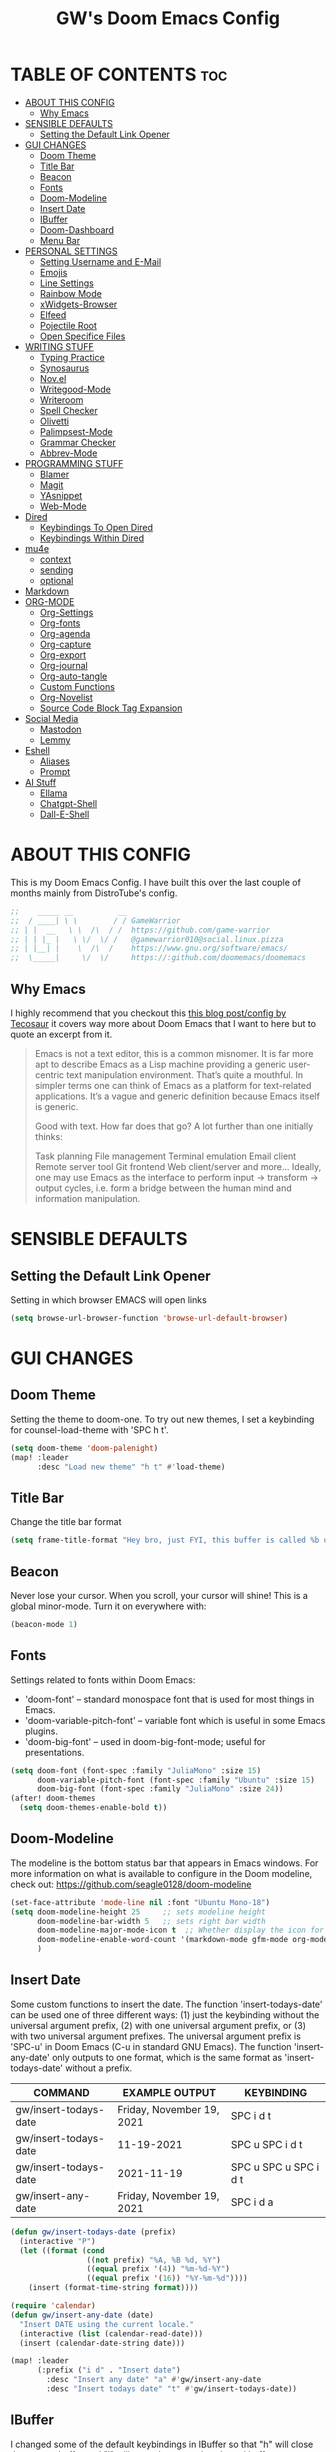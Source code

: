 #+title: GW's Doom Emacs Config
#+description: My personal Doom Emacs Configuration
#+PROPERTY: header-args:emacs-lisp :tangle ./config.el :mkdirp yes
#+startup: showeverything
#+options: num:nil

* TABLE OF CONTENTS :toc:
- [[#about-this-config][ABOUT THIS CONFIG]]
  - [[#why-emacs][Why Emacs]]
- [[#sensible-defaults][SENSIBLE DEFAULTS]]
  - [[#setting-the-default-link-opener][Setting the Default Link Opener]]
- [[#gui-changes][GUI CHANGES]]
  - [[#doom-theme][Doom Theme]]
  - [[#title-bar][Title Bar]]
  - [[#beacon][Beacon]]
  - [[#fonts][Fonts]]
  - [[#doom-modeline][Doom-Modeline]]
  - [[#insert-date][Insert Date]]
  - [[#ibuffer][IBuffer]]
  - [[#doom-dashboard][Doom-Dashboard]]
  - [[#menu-bar][Menu Bar]]
- [[#personal-settings][PERSONAL SETTINGS]]
  - [[#setting-username-and-e-mail][Setting Username and E-Mail]]
  - [[#emojis][Emojis]]
  - [[#line-settings][Line Settings]]
  - [[#rainbow-mode][Rainbow Mode]]
  - [[#xwidgets-browser][xWidgets-Browser]]
  - [[#elfeed][Elfeed]]
  - [[#pojectile-root][Pojectile Root]]
  - [[#open-specifice-files][Open Specifice Files]]
- [[#writing-stuff][WRITING STUFF]]
  - [[#typing-practice][Typing Practice]]
  - [[#synosaurus][Synosaurus]]
  - [[#novel][Nov.el]]
  - [[#writegood-mode][Writegood-Mode]]
  - [[#writeroom][Writeroom]]
  - [[#spell-checker][Spell Checker]]
  - [[#olivetti][Olivetti]]
  - [[#palimpsest-mode][Palimpsest-Mode]]
  - [[#grammar-checker][Grammar Checker]]
  - [[#abbrev-mode][Abbrev-Mode]]
- [[#programming-stuff][PROGRAMMING STUFF]]
  - [[#blamer][Blamer]]
  - [[#magit][Magit]]
  - [[#yasnippet][YAsnippet]]
  - [[#web-mode][Web-Mode]]
- [[#dired][Dired]]
  - [[#keybindings-to-open-dired][Keybindings To Open Dired]]
  - [[#keybindings-within-dired][Keybindings Within Dired]]
- [[#mu4e][mu4e]]
  - [[#context][context]]
  - [[#sending][sending]]
  - [[#optional][optional]]
- [[#markdown][Markdown]]
- [[#org-mode][ORG-MODE]]
  - [[#org-settings][Org-Settings]]
  - [[#org-fonts][Org-fonts]]
  - [[#org-agenda][Org-agenda]]
  - [[#org-capture][Org-capture]]
  - [[#org-export][Org-export]]
  - [[#org-journal][Org-journal]]
  - [[#org-auto-tangle][Org-auto-tangle]]
  - [[#custom-functions][Custom Functions]]
  - [[#org-novelist][Org-Novelist]]
  - [[#source-code-block-tag-expansion][Source Code Block Tag Expansion]]
- [[#social-media][Social Media]]
  - [[#mastodon][Mastodon]]
  - [[#lemmy][Lemmy]]
- [[#eshell][Eshell]]
  - [[#aliases][Aliases]]
  - [[#prompt][Prompt]]
- [[#ai-stuff][AI Stuff]]
  - [[#ellama][Ellama]]
  - [[#chatgpt-shell][Chatgpt-Shell]]
  - [[#dall-e-shell][Dall-E-Shell]]

* ABOUT THIS CONFIG
This is my Doom Emacs Config. I have built this over the last couple of months mainly from DistroTube's config.
#+begin_src emacs-lisp
;;    _____ __          __
;;  / ____| \ \        / / GameWarrior
;; | |  __   \ \  /\  / /  https://github.com/game-warrior
;; | | |_ |   \ \/  \/ /   @gamewarrior010@social.linux.pizza
;; | |__| |    \  /\  /    https://www.gnu.org/software/emacs/
;;  \_____|     \/  \/     https://:github.com/doomemacs/doomemacs
#+end_src

** Why Emacs
I highly recommend that you checkout this [[https://tecosaur.github.io/emacs-config/config.html][this blog post/config by Tecosaur]] it covers way more about Doom Emacs that I want to here but to quote an excerpt from it.
#+begin_quote
Emacs is not a text editor, this is a common misnomer. It is far more apt to describe Emacs as a Lisp machine providing a generic user-centric text manipulation environment. That’s quite a mouthful. In simpler terms one can think of Emacs as a platform for text-related applications. It’s a vague and generic definition because Emacs itself is generic.

Good with text. How far does that go? A lot further than one initially thinks:

Task planning
File management
Terminal emulation
Email client
Remote server tool
Git frontend
Web client/server
and more…
Ideally, one may use Emacs as the interface to perform input → transform → output cycles, i.e. form a bridge between the human mind and information manipulation.
#+end_quote

* SENSIBLE DEFAULTS
** Setting the Default Link Opener
Setting in which browser EMACS will open links
#+begin_src emacs-lisp
(setq browse-url-browser-function 'browse-url-default-browser)
#+end_src

* GUI CHANGES
** Doom Theme
Setting the theme to doom-one.  To try out new themes, I set a keybinding for counsel-load-theme with 'SPC h t'.

#+begin_src emacs-lisp
(setq doom-theme 'doom-palenight)
(map! :leader
      :desc "Load new theme" "h t" #'load-theme)
#+end_src

** Title Bar
Change the title bar format
#+begin_src emacs-lisp
    (setq frame-title-format "Hey bro, just FYI, this buffer is called %b or something like that.")
#+end_src

** Beacon
Never lose your cursor.  When you scroll, your cursor will shine!  This is a global minor-mode. Turn it on everywhere with:

#+begin_src emacs-lisp
(beacon-mode 1)
#+end_src

** Fonts
Settings related to fonts within Doom Emacs:
+ 'doom-font' -- standard monospace font that is used for most things in Emacs.
+ 'doom-variable-pitch-font' -- variable font which is useful in some Emacs plugins.
+ 'doom-big-font' -- used in doom-big-font-mode; useful for presentations.

#+BEGIN_SRC emacs-lisp
(setq doom-font (font-spec :family "JuliaMono" :size 15)
      doom-variable-pitch-font (font-spec :family "Ubuntu" :size 15)
      doom-big-font (font-spec :family "JuliaMono" :size 24))
(after! doom-themes
  (setq doom-themes-enable-bold t))
#+END_SRC

** Doom-Modeline
The modeline is the bottom status bar that appears in Emacs windows.  For more information on what is available to configure in the Doom modeline, check out:
https://github.com/seagle0128/doom-modeline

#+begin_src emacs-lisp
(set-face-attribute 'mode-line nil :font "Ubuntu Mono-18")
(setq doom-modeline-height 25     ;; sets modeline height
      doom-modeline-bar-width 5   ;; sets right bar width
      doom-modeline-major-mode-icon t  ;; Whether display the icon for `major-mode'. It respects `doom-modeline-icon'.      doom-modeline-persp-name t  ;; adds perspective name to modeline
      doom-modeline-enable-word-count '(markdown-mode gfm-mode org-mode fountain-mode) ;; Show word count
      )
#+end_src
** Insert Date
Some custom functions to insert the date.  The function 'insert-todays-date' can be used one of three different ways: (1) just the keybinding without the universal argument prefix, (2) with one universal argument prefix, or (3) with two universal argument prefixes.  The universal argument prefix is 'SPC-u' in Doom Emacs (C-u in standard GNU Emacs).  The function 'insert-any-date' only outputs to one format, which is the same format as 'insert-todays-date' without a prefix.

| COMMAND               | EXAMPLE OUTPUT            | KEYBINDING            |
|-----------------------+---------------------------+-----------------------|
| gw/insert-todays-date | Friday, November 19, 2021 | SPC i d t             |
| gw/insert-todays-date | 11-19-2021                | SPC u SPC i d t       |
| gw/insert-todays-date | 2021-11-19                | SPC u SPC u SPC i d t |
| gw/insert-any-date    | Friday, November 19, 2021 | SPC i d a             |

#+begin_src emacs-lisp
(defun gw/insert-todays-date (prefix)
  (interactive "P")
  (let ((format (cond
                 ((not prefix) "%A, %B %d, %Y")
                 ((equal prefix '(4)) "%m-%d-%Y")
                 ((equal prefix '(16)) "%Y-%m-%d"))))
    (insert (format-time-string format))))

(require 'calendar)
(defun gw/insert-any-date (date)
  "Insert DATE using the current locale."
  (interactive (list (calendar-read-date)))
  (insert (calendar-date-string date)))

(map! :leader
      (:prefix ("i d" . "Insert date")
        :desc "Insert any date" "a" #'gw/insert-any-date
        :desc "Insert todays date" "t" #'gw/insert-todays-date))
#+end_src

** IBuffer
I changed some of the default keybindings in IBuffer so that "h" will close the current buffer and "l" will open the currently selected buffer.
#+begin_src emacs-lisp
(map! :after ibuffer
      :map ibuffer-mode-map
      :n "l" #'ibuffer-visit-buffer
      :n "h" #'kill-current-buffer)
#+end_src

** Doom-Dashboard
This is where I customize the DOOM emacs Dashboard. I have a custom banner set. I have also disabled some of the short cuts on the default start page. It will alsow show you a different message based on what OS you are running.
#+begin_src emacs-lisp
(assoc-delete-all "Open project" +doom-dashboard-menu-sections)
(assoc-delete-all "Recently opened files" +doom-dashboard-menu-sections)
;; (remove-hook '+doom-dashboard-functions #'doom-dashboard-widget-shortmenu)

(cond ((eq system-type 'darwin)
       (add-hook! '+doom-dashboard-functions :append
         (insert "\n" (+doom-dashboard--center +doom-dashboard--width "Powered by the  walled garden!"))))
      ((eq system-type 'gnu/linux)
        (add-hook! '+doom-dashboard-functions :append
         (insert "\n" (+doom-dashboard--center +doom-dashboard--width "Powered bye 󰆚 Oxen and 󰻀 Penguins!"))))
      ((eq system-type 'windows-nt)
       (add-hook! '+doom-dashboard-functions :append
         (insert "\n" (+doom-dashboard--center +doom-dashboard--width "Powered by Proprietary Garbage!")))))

;; (defun gw/doom-art1 ()
  ;; (let* ((banner'("______ _____ ____ ___ ___"
                  ;; "`  _  V  _  V  _ \\|  V  ´"
                  ;; "| | | | | | | | | |     |"
                  ;; "| | | | | | | | | | . . |"
                  ;; "| |/ / \\ \\| | |/ /\\ |V| |"
                  ;; "|   /   \\__/ \\__/  \\| | |"
                  ;; "|  /                ' | |"
                  ;; "| /     E M A C S     \\ |"
                  ;; "´´                     ``"))
         ;; (longest-line (apply #'max (mapcar #'length banner))))
    ;; (put-text-property
     ;; (point)
     ;; (dolist (line banner (point))
       ;; (insert (+doom-dashboard--center
                ;; +doom-dashboard--width
                ;; (concat line (make-string (max 0 (- longest-line (length line))) 32)))
               ;; "\n"))
     ;; 'face 'doom-dashboard-banner)))

;; (setq +doom-dashboard-ascii-banner-fn #'gw/doom-art1)
(setq fancy-splash-image (concat doom-private-dir "images/doom-emacs-dash.png"))
#+end_src

** Menu Bar
Setting menu-bar-mode to be disabled because I think it takes up to much screen real estate in the top bar.
#+begin_src emacs-lisp
(add-hook 'doom-after-init-hook (lambda ()
                                  (tool-bar-mode 1)
                                  (tool-bar-mode 0)))
;; (add-hook 'doom-after-init-hook (lambda ()
                                  ;; (menu-bar-mode 1)
                                  ;; (menu-bar-mode 0)))
;; (setq menu-bar-mode -1)
;; (define-key global-map [menu-bar options] nil)
;; (define-key global-map [menu-bar file] nil)
;; (define-key global-map [menu-bar File] nil)
;; (define-key global-map [menu-bar edit] nil)
;; (define-key global-map [menu-bar tools] nil)
;; (define-key global-map [menu-bar buffer] nil)
;; (define-key global-map [menu-bar help-menu] nil)
;; (define-key global-map [menu-bar Table] nil)
;; (define-key global-map [menu-bar Org] nil)
;; (define-key global-map [menu-bar Text] nil)
;; (define-key global-map [menu-bar Jinx] nil)
#+end_src

* PERSONAL SETTINGS

** Setting Username and E-Mail
#+begin_src emacs-lisp
(setq user-full-name "Gardner Berry"
    user-mail-address "gardner@gardnerberry.com")
#+end_src

** Emojis
Emojify is an Emacs extension to display emojis. It can display github style emojis like :smile: or plain ascii ones like :).

#+begin_src emacs-lisp
;; (use-package emojify
  ;; :hook (after-init . global-emojify-mode))

#+end_src

** Line Settings
I set comment-line to 'SPC TAB TAB' which is a rather comfortable keybinding for me. The standard Emacs keybinding for comment-line is 'C-x C-;'.  The other keybindings are for commands that toggle on/off various line-related settings.  Doom Emacs uses 'SPC t' for "toggle" commands, so I choose 'SPC t' plus 'key' for those bindings.

| COMMAND                  | DESCRIPTION                               | KEYBINDING  |
|--------------------------+-------------------------------------------+-------------|
| comment-line             | /Comment or uncomment lines/                | SPC TAB TAB |
| hl-line-mode             | /Toggle line highlighting in current frame/ | SPC t h     |
| global-hl-line-mode      | /Toggle line highlighting globally/         | SPC t H     |
| doom/toggle-line-numbers | /Toggle line numbers/                       | SPC t l     |
| toggle-truncate-lines    | /Toggle truncate lines/                     | SPC t t     |

#+BEGIN_SRC emacs-lisp
;;(add-hook org-mode
;;(setq display-line-numbers-type nil)
;;)
(setq display-line-numbers-type 1)
(map! :leader
      :desc "Comment or uncomment lines" "TAB TAB" #'comment-line
      (:prefix ("t" . "toggle")
       :desc "Toggle line numbers" "l" #'doom/toggle-line-numbers
       :desc "Toggle line highlight in frame" "h" #'hl-line-mode
       :desc "Toggle line highlight globally" "H" #'global-hl-line-mode
       :desc "Toggle truncate lines" "t" #'toggle-truncate-lines))
#+END_SRC

** Rainbow Mode
Rainbow mode displays the actual color for any hex value color.  It's such a nice feature that I wanted it turned on all the time, regardless of what mode I am in.  The following creates a global minor mode for rainbow-mode and enables it (exception: org-agenda-mode since rainbow-mode destroys all highlighting in org-agenda).

#+begin_src emacs-lisp
(define-globalized-minor-mode global-rainbow-mode rainbow-mode
  (lambda ()
    (when (not (memq major-mode
                (list 'org-agenda-mode)))
     (rainbow-mode 1))))
(global-rainbow-mode 1 )
#+end_src

** xWidgets-Browser
#+begin_src emacs-lisp
(map!
 :leader
 (:desc "Open Xwidgets URL" "y" #'xwidget-webkit-browse-url))
#+end_src

** Elfeed
An RSS newsfeed reader for Emacs.
#+BEGIN_SRC emacs-lisp
(use-package elfeed-goodies
  :init
  (elfeed-goodies/setup)
  :config
  (setq elfeed-goodies/entry-pane-size 0.5))

(add-hook 'elfeed-show-mode-hook 'visual-line-mode)
(evil-define-key 'normal elfeed-show-mode-map
  (kbd "J") 'elfeed-goodies/split-show-next
  (kbd "K") 'elfeed-goodies/split-show-prev)
(evil-define-key 'normal elfeed-search-mode-map
  (kbd "J") 'elfeed-goodies/split-show-next
  (kbd "K") 'elfeed-goodies/split-show-prev)

(setq elfeed-feeds (quote
                     (
                     ;; General
                     ("https://frame.work/blog.rss" Framework)
                     ;; Linux
                     ("https://blog.linuxmint.com/?feed=rss2" linux LinuxMint)
                     ("https://archlinux.org/news/" linux Arch)
                     ("https://fedoramagazine.org/feed/" linux Fedora)
                     ("https://endeavouros.com/news/" linux EndeavourOS)
                     ;; Boat Stuff
                     ("https://buffalonickelblog.com/feed/" Buffalo-Nickle boat)
                     ("https://mobius.world/feed/" Mobius boat)
                     ;; Emacs
                     ("http://xenodium.com/rss.xml" emacs Xenodium)
                     ("https://cmdln.org/post/" emacs Commandline)
                     ("https://karl-voit.at/feeds/lazyblorg-all.atom_1.0.links-and-content.xml" Karal-Voit emacs)
                     ("https://systemcrafters.net/rss/news.xml" emacs SystemCrafter)
                     ("https://sachachua.com/blog/feed/" emacs SachaChua)
                     )))
#+END_SRC

** Pojectile Root
#+begin_src emacs-lisp
(after! projectile (setq projectile-project-root-files-bottom-up (remove ".git"
projectile-project-root-files-bottom-up))
  (lambda ()
    (projectile-add-known-project "~/Documents")
    (projectile-add-known-project "~/Developer/Projects/blog")
    ;; (projectile-add-known-project "~/Developer/Projects/")
  ))
#+end_src

** Open Specifice Files
Keybindings to open files that I work with all the time using the find-file command, which is the interactive file search that opens with 'C-x C-f' in GNU Emacs or 'SPC f f' in Doom Emacs.  These keybindings use find-file non-interactively since we specify exactly what file to open.  The format I use for these bindings is 'SPC =' plus 'key' since Doom Emacs does not use 'SPC ='.

| PATH TO FILE                   | DESCRIPTION           | KEYBINDING |
|--------------------------------+-----------------------+------------|
| ~/Org/agenda.org               | /Edit agenda file/      | SPC = a    |
| ~/.config/doom/config.org      | /Edit doom config.org/  | SPC = c    |
| ~/.config/doom/init.el         | /Edit doom init.el/     | SPC = i    |
| ~/.config/doom/packages.el     | /Edit doom packages.el/ | SPC = p    |
| ~/.config/doom/eshell/aliases  | /Edit eshell aliases/   | SPC = e a  |
| ~/.config/doom/eshell/profile  | /Edit eshell profile/   | SPC = e p  |

#+BEGIN_SRC emacs-lisp
(map! :leader
      (:prefix ("=" . "open file")
       :desc "Edit agenda file" "a" #'(lambda () (interactive) (find-file "~/Documents/agenda.org"))
       :desc "Edit doom config.org" "c" #'(lambda () (interactive) (find-file "~/.config/doom/config.org"))
       :desc "Edit doom init.el" "i" #'(lambda () (interactive) (find-file "~/.config/doom/init.el"))
       :desc "Edit doom packages.el" "p" #'(lambda () (interactive) (find-file "~/.config/doom/packages.el"))))
(map! :leader
      (:prefix ("= e" . "open eshell files")
       :desc "Edit eshell aliases" "a" #'(lambda () (interactive) (find-file "~/.config/doom/eshell/aliases"))
       :desc "Edit eshell profile" "p" #'(lambda () (interactive) (find-file "~/.config/doom/eshell/profile"))))
#+END_SRC


* WRITING STUFF
** Typing Practice
The typing-practice package runs solely in the minibuffer, so your boss thinks you are working 😊. It utilizes a database of the 1000 most commonly used English words, and let’s you customize how easy or difficult a session will be through a couple of variables. Before long, your hand should have a good feel for all of the most common English morphemes, giving you the foundation to quickly build other words with morphemes you’ve already learned. For example, after you have learned to type the word “the” (the most common English word) you will have a building block for quickly typing “there”, “these”, “their”, “father”, “they”, “other”, “together”, etc.
#+begin_src emacs-lisp
(load "~/.config/doom/typing-practice.el")

(defadvice practice-typing (around no-cursor activate)
  "Do not show cursor at minibuffer during typing practice."
  (let ((minibuffer-setup-hook
         (cons (lambda () (setq cursor-type nil))
               minibuffer-setup-hook)))
    ad-do-it))
#+end_src


** Synosaurus
Synosaurus is a thesaurus fontend for Emacs with pluggable backends.
#+begin_src emacs-lisp
(map!
 :leader
 (:desc "List Synonyms for word at point" "t n" #'synosaurus-choose-and-insert))
#+end_src
** Nov.el
nov.el provides a major mode for reading EPUB documents
#+begin_src emacs-lisp
(setq nov-unzip-program (executable-find "bsdtar")
      nov-unzip-args '("-xC" directory "-f" filename))
(add-to-list 'auto-mode-alist '("\\.epub\\'" . nov-mode))
#+end_src

** Writegood-Mode
#+begin_src emacs-lisp
(add-hook 'text-mode-hook 'writegood-mode)

(setq gw/weasel-words
      '("actually"
        "basically"
        "easily"
        "easy"
        "simple"
        "simply"))
;; (setq writegood-weasel-words
      ;; (-concat writegood-weasel-words gw/weasel-words))
;; (map!
        ;; :leader
        ;; (:desc ""))
#+end_src

** Writeroom
I think Doom is a bit over-zealous when zooming in.
#+begin_src emacs-lisp
(setq +zen-text-scale 0.8)
#+end_src

** Spell Checker
This is where I set GNU Aspell as my default spell checker.
#+begin_src emacs-lisp
(use-package jinx
  :hook (emacs-startup . global-jinx-mode))

(map! :leader
      (:desc "Check Word" "s w" #'jinx-correct))
#+end_src

** Olivetti
#+begin_src emacs-lisp
(setq olivetti-style 'fringes-and-margins)
#+end_src
** Palimpsest-Mode
This minor mode for Emacs provides several strategies to remove text without permanently deleting it. Namely, it provides the following capabilities:
| Keybindings | Action                                         |
|-------------+------------------------------------------------|
| C-c C-r     | Send selected text to the bottom of the buffer |
| C-c C-s     | Send selected text to the top of the buffer    |
| C-c C-q     | Send selected text to a trash file             |

Much like code, the process of writing text is a progression of revisions where content gets transformed and refined. During these iterations, it is often desirable to move text instead of deleting it: you may have written a sentence that doesn't belong in the paragraph you're editing right now, but it might fit somewhere else. Since you don't know where exactly, you'd like to put it out of the way, not discard it entirely. Palimpsest saves you from the traveling back and forth between your current position and the bottom of your document (or another draft or trash document).

Next time you're writing fiction, non-fiction, a journalistic piece or a blog post using Emacs, give palimpsest-mode a try. You might even try it while coding in a functional language, moving stuff around sprightly, aided by an abstraction reminiscent of the Read-Eval-Print loop, yet completely orthogonal.
#+begin_src emacs-lisp
(add-hook 'text-mode-hook 'palimpsest-mode)

;; (map!
       ;; :leader
      ;; (:desc "Palimpsest-Send-Bottom" "n g" palimpsest-send-bottom))
#+end_src

** Grammar Checker
#+begin_src emacs-lisp
;; (require 'flycheck-vale)
;; (flycheck-vale-setup)
(flycheck-mode -1)
#+end_src
** Abbrev-Mode
Auto expansion for Abbrev-mode.
#+begin_src emacs-lisp
;; Enable abbreviation mode
  (dolist (hook '(org-mode-hook
                    text-mode-hook))
      (add-hook hook #'abbrev-mode))
#+end_src
* PROGRAMMING STUFF
** Blamer
A git blame plugin for emacs inspired by [[https://marketplace.visualstudio.com/items?itemName=eamodio.gitlens][VS Code’s GitLens plugin]] and [[https://github.com/APZelos/blamer.nvim][Vim plugin.]]
#+begin_src emacs-lisp
(use-package blamer
  :bind (("s-i" . blamer-show-commit-info))
  :defer 20
  :custom
  (blamer-idle-time 0.3)
  (blamer-min-offset 70)
  :custom-face
  (blamer-face ((t :foreground "#7a88cf"
                    :background nil
                    :height 140
                    :italic t))))
  ;; :config
  ;; (global-blamer-mode 1))
#+end_src

** Magit
Magit is a complete text-based user interface to Git. It fills the glaring gap between the Git command-line interface and various GUIs, letting you perform trivial as well as elaborate version control tasks with just a couple of mnemonic key presses. Magit looks like a prettified version of what you get after running a few Git commands but in Magit every bit of visible information is also actionable to an extent that goes far beyond what any Git GUI provides and it takes care of automatically refreshing this output when it becomes outdated. In the background Magit just runs Git commands and if you wish you can see what exactly is being run, making it possible for you to learn the git command-line by using Magit. So I added a keybinding to open Magit instead of having to use <M-x> every time.
#+begin_src emacs-lisp
(map! :leader
      (:desc "Open Magit" "g m" #'magit))
#+end_src

** YAsnippet
YASnippet is a tool that allows you to create templates do allow you to write less boilerplate when starting documents.
#+begin_src emacs-lisp
(setq yas-snippet-dirs '("~/Documents/emacs-stuff/snippets"))
(yas-global-mode 1)
#+end_src

** Web-Mode
These are my hooks for web-mode.
#+begin_src emacs-lisp
(require 'web-mode)
(add-to-list 'auto-mode-alist '("\\.phtml\\'" . web-mode))
(add-to-list 'auto-mode-alist '("\\.html\\'" . web-mode))
(add-to-list 'auto-mode-alist '("\\.tpl\\'" . web-mode))
(add-to-list 'auto-mode-alist '("\\.php\\'" . web-mode))
(add-to-list 'auto-mode-alist '("\\.[agj]sp\\'" . web-mode))
(add-to-list 'auto-mode-alist '("\\.as[cp]x\\'" . web-mode))
(add-to-list 'auto-mode-alist '("\\.erb\\'" . web-mode))
(add-to-list 'auto-mode-alist '("\\.mustache\\'" . web-mode))
(add-to-list 'auto-mode-alist '("\\.djhtml\\'" . web-mode))
#+end_src

* Dired
Dired is the file manager within Emacs.  Below, I setup keybindings for image previews (peep-dired).  Doom Emacs does not use 'SPC d' for any of its keybindings, so I've chosen the format of 'SPC d' plus 'key'.

** Keybindings To Open Dired

| COMMAND    | DESCRIPTION                        | KEYBINDING |
|------------+------------------------------------+------------|
| dired      | /Open dired file manager/            | SPC d d    |
| dired-jump | /Jump to current directory in dired/ | SPC d j    |

** Keybindings Within Dired
*** Basic dired commands

| COMMAND                 | DESCRIPTION                                 | KEYBINDING |
|-------------------------+---------------------------------------------+------------|
| dired-view-file         | /View file in dired/                          | SPC d v    |
| dired-up-directory      | /Go up in directory tree/                     | h          |
| dired-find-file         | /Go down in directory tree (or open if file)/ | l          |
| dired-next-line         | Move down to next line                      | j          |
| dired-previous-line     | Move up to previous line                    | k          |
| dired-mark              | Mark file at point                          | m          |
| dired-unmark            | Unmark file at point                        | u          |
| dired-do-copy           | Copy current file or marked files           | C          |
| dired-do-rename         | Rename current file or marked files         | R          |
| dired-hide-details      | Toggle detailed listings on/off             | (          |
| dired-git-info-mode     | Toggle git information on/off               | )          |
| dired-create-directory  | Create new empty directory                  | +          |
| dired-diff              | Compare file at point with another          | =          |
| dired-subtree-toggle    | Toggle viewing subtree at point             | TAB        |

*** Dired commands using regex

| COMMAND                 | DESCRIPTION                | KEYBINDING |
|-------------------------+----------------------------+------------|
| dired-mark-files-regexp | Mark files using regex     | % m        |
| dired-do-copy-regexp    | Copy files using regex     | % C        |
| dired-do-rename-regexp  | Rename files using regex   | % R        |
| dired-mark-files-regexp | Mark all files using regex | * %        |

*** File permissions and ownership

| COMMAND         | DESCRIPTION                      | KEYBINDING |
|-----------------+----------------------------------+------------|
| dired-do-chgrp  | Change the group of marked files | g G        |
| dired-do-chmod  | Change the mode of marked files  | M          |
| dired-do-chown  | Change the owner of marked files | O          |
| dired-do-rename | Rename file or all marked files  | R          |

#+begin_src emacs-lisp
(map! :leader
      (:prefix ("d" . "dired")
       :desc "Open dired" "d" #'dired
       :desc "Dired jump to current" "j" #'dired-jump)
      (:after dired
       (:map dired-mode-map
        :desc "Peep-dired image previews" "d p" #'peep-dired
        :desc "Dired view file" "d v" #'dired-view-file)))

(evil-define-key 'normal dired-mode-map
  (kbd "M-RET") 'dired-display-file
  (kbd "h") 'dired-up-directory
  (kbd "l") 'dired-open-file ; use dired-find-file instead of dired-open.
  (kbd "m") 'dired-mark
  (kbd "t") 'dired-toggle-marks
  (kbd "u") 'dired-unmark
  (kbd "C") 'dired-do-copy
  (kbd "D") 'dired-do-delete
  (kbd "J") 'dired-goto-file
  (kbd "M") 'dired-do-chmod
  (kbd "O") 'dired-do-chown
  (kbd "P") 'dired-do-print
  (kbd "R") 'dired-do-rename
  (kbd "T") 'dired-create-empty-file
  (kbd "Y") 'dired-copy-filenamecopy-filename-as-kill ; copies filename to kill ring.
  (kbd "Z") 'dired-do-compress
  (kbd "+") 'dired-create-directory
  (kbd "-") 'dired-do-kill-lines
  (kbd "% l") 'dired-downcase
  (kbd "% m") 'dired-mark-files-regexp
  (kbd "% u") 'dired-upcase
  (kbd "* %") 'dired-mark-files-regexp
  (kbd "* .") 'dired-mark-extension
  (kbd "* /") 'dired-mark-directories
  (kbd "; d") 'epa-dired-do-decrypt
  (kbd "; e") 'epa-dired-do-encrypt)
;; File Icons in Dired
(use-package nerd-icons-dired
  :hook
  (dired-mode . nerd-icons-dired-mode))

;; With dired-open plugin, you can launch external programs for certain extensions
;; For example, I set all .png files to open in 'sxiv' and all .mp4 files to open in 'mpv'
(setq dired-open-extensions '(("gif" . "Preview")
                              ("jpg" . "Preview")
                              ("png" . "Preview")
                              ("mkv" . "IINA")
                              ("mp4" . "IINA")))
#+end_src

* mu4e
[[https://macowners.club/posts/email-emacs-mu4e-macos/][Email setup in Emacs with Mu4e on macOS | macOS & (open-source) Software]]
#+begin_src emacs-lisp
;; for sending mails
(require 'smtpmail)

;; we installed this with homebrew
(setq mu4e-mu-binary (executable-find "mu"))

;; this is the directory we created before:
(setq mu4e-maildir "~/.maildir")

;; this command is called to sync imap servers:
(setq mu4e-get-mail-command (concat (executable-find "mbsync") " -a"))

;; how often to call it in seconds:
(setq mu4e-update-interval 300)

;; save attachment to desktop by default
;; or another choice of yours:
(setq mu4e-attachment-dir "~/Desktop")

;; rename files when moving - needed for mbsync:
(setq mu4e-change-filenames-when-moving t)

;; list of your email adresses:
(setq mu4e-user-mail-address-list '("berrygw06@gmail.com"))
#+end_src
** context
This controls the account context one is in. Helpful for instance, when composing an email. You can then select the context, which sets at the same time the sender.
+begin_src emacs-lisp
(setq mu4e-contexts
      `(,(make-mu4e-context
          :name "gmail"
          :enter-func
          (lambda () (mu4e-message "Enter berrygw@gmail.com context"))
          :leave-func
          (lambda () (mu4e-message "Leave berrygw06@gmail.com context"))
          :match-func
          (lambda (msg)
            (when msg
              (mu4e-message-contact-field-matches msg
                                                  :to "berrygw06@gmail.com")))
          :vars '((user-mail-address . "berrygw06@gmail.com")
                  (user-full-name . "Gardner Berry")
                  (mu4e-drafts-folder . "/gmail/Drafts")
                  (mu4e-refile-folder . "/gmail/Archive")
                  (mu4e-sent-folder . "/gmail/Sent")
                  (mu4e-trash-folder . "/gmail/Trash")))))

(setq mu4e-context-policy 'pick-first) ;; start with the first (default) context;
(setq mu4e-compose-context-policy 'ask) ;; ask for context if no context matches;
+end_src
** sending
#+begin_src emacs-lisp
;; gpg encryptiom & decryption:

;; this can be left alone

(require 'epa-file)

(epa-file-enable)

(setq epa-pinentry-mode 'loopback)

(auth-source-forget-all-cached)

;; don't keep message compose buffers around after sending:
(setq message-kill-buffer-on-exit t)

;; send function:
(setq send-mail-function 'sendmail-send-it
      message-send-mail-function 'sendmail-send-it)

;; send program:
;; this is exeranal. remember we installed it before.
(setq sendmail-program (executable-find "msmtp"))

;; select the right sender email from the context.
(setq message-sendmail-envelope-from 'header)

;; chose from account before sending
;; this is a custom function that works for me.
;; well I stole it somewhere long ago.
;; I suggest using it to make matters easy
;; of course adjust the email adresses and account descriptions
(defun timu/set-msmtp-account ()
  (if (message-mail-p)
      (save-excursion
        (let*
            ((from (save-restriction
                     (message-narrow-to-headers)
                     (message-fetch-field "from")))
             (account
              (cond
               ((string-match "berrygw06@gmail.com" from) "personal"))))
          (setq message-sendmail-extra-arguments (list '"-a" account))))))

(add-hook 'message-send-mail-hook 'timu/set-msmtp-account)

;; mu4e cc & bcc
;; this is custom as well
(add-hook 'mu4e-compose-mode-hook
          (defun timu/add-cc-and-bcc ()
            "My Function to automatically add Cc & Bcc: headers.
    This is in the mu4e compose mode."
            (save-excursion (message-add-header "Cc:\n"))
            (save-excursion (message-add-header "Bcc:\n"))))

;; mu4e address completion
(add-hook 'mu4e-compose-mode-hook 'company-mode)
#+end_src
** optional
Here are some sane defaults for mu4e.
#+begin_src emacs-lisp
;; store link to message if in header view, not to header query:
(setq org-mu4e-link-query-in-headers-mode nil)

;; don't have to confirm when quitting:
(setq mu4e-confirm-quit nil)

;; number of visible headers in horizontal split view:
(setq mu4e-headers-visible-lines 20)

;; don't show threading by default:
(setq mu4e-headers-show-threads nil)

;; hide annoying "mu4e Retrieving mail..." msg in mini buffer:
(setq mu4e-hide-index-messages t)

;; customize the reply-quote-string:
(setq message-citation-line-format "%N @ %Y-%m-%d %H:%M :\n")

;; M-x find-function RET message-citation-line-format for docs:
(setq message-citation-line-function 'message-insert-formatted-citation-line)

;; by default do not show related emails:
(setq mu4e-headers-include-related nil)

;; by default do not show threads:
(setq mu4e-headers-show-threads nil)
#+end_src

* Markdown

#+begin_src emacs-lisp
(custom-set-faces
 '(markdown-header-face ((t (:inherit font-lock-function-name-face :weight bold :family "variable-pitch"))))
 '(markdown-header-face-1 ((t (:inherit markdown-header-face :height 1.7))))
 '(markdown-header-face-2 ((t (:inherit markdown-header-face :height 1.6))))
 '(markdown-header-face-3 ((t (:inherit markdown-header-face :height 1.5))))
 '(markdown-header-face-4 ((t (:inherit markdown-header-face :height 1.4))))
 '(markdown-header-face-5 ((t (:inherit markdown-header-face :height 1.3))))
 '(markdown-header-face-6 ((t (:inherit markdown-header-face :height 1.2)))))

#+end_src

* ORG-MODE
I wrapped most of this block in (after! org). Without this, my settings might be evaluated too early, which will result in my settings being overwritten by Doom's defaults. I have also enabled org-journal by adding (+journal) to the org section of my Doom Emacs init.el.

** Org-Settings
#+BEGIN_SRC emacs-lisp
(map! :leader
      :desc "Org babel tangle" "m B" #'org-babel-tangle)
(after! org
  (setq org-directory "~/Documents/"
        org-agenda-files '("~/Documents/agenda.org" "~/Documents/To-Research.org" "~/Documents/inbox.org" "~/Documents/notes.org" "~/Documents/books.org")
        org-default-notes-file (expand-file-name "notes.org" org-directory)
        org-archive-location "~/Documents/archive.org::"
        org-ellipsis " ↴ "
        ;; org-ellipsis" ⤷ "
        org-superstar-headline-bullets-list '("◉" "●" "○" "◆" "●" "○" "◆")
        org-superstar-item-bullet-alist '((?- . ?➤) (?+ . ?✦)) ; changes +/- symbols in item lists
        org-log-done 'time
        org-hide-emphasis-markers t
        ;; ex. of org-link-abbrev-alist in action
        ;; [[arch-wiki:Name_of_Page][Description]]
        org-link-abbrev-alist    ; This overwrites the default Doom org-link-abbrev-list
          '(("google" . "http://www.google.com/search?q=")
            ("arch-wiki" . "https://wiki.archlinux.org/index.php/")
            ("ddg" . "https://duckduckgo.com/?q=")
            ("wiki" . "https://en.wikipedia.org/wiki/"))
        org-table-convert-region-max-lines 20000
        org-todo-keywords        ; This overwrites the default Doom org-todo-keywords
          '((sequence
             "TODO(t)"           ; A task that is ready to be tackled
             "NEXT(n)"           ; This is for something that I am in the process of doing (for example reading a book)
             "WAIT(w)"           ; Something is holding up this task
             "|"                 ; The pipe necessary to separate "active" states and "inactive" states
             "DONE(d)"           ; Task has been completed
             "CANCELLED(c)" ))) ; Task has been cancelled
  )
#+END_SRC

** Org-fonts
#+begin_src emacs-lisp
  (custom-set-faces
   '(org-level-1 ((t (:inherit outline-1 :height 1.7))))
   '(org-level-2 ((t (:inherit outline-2 :height 1.6))))
   '(org-level-3 ((t (:inherit outline-3 :height 1.5))))
   '(org-level-4 ((t (:inherit outline-4 :height 1.4))))
   '(org-level-5 ((t (:inherit outline-5 :height 1.3))))
   '(org-level-6 ((t (:inherit outline-5 :height 1.2))))
   '(org-level-7 ((t (:inherit outline-5 :height 1.1)))))
#+end_src


** Org-agenda
This is a way for me to archive my TODOs from my Schedule.org. As well as put TODO's into file for mildly interesting things that I want to look at someday.
#+begin_src emacs-lisp
(setq org-archive-default-command 'org-archive-subtree)

(map! :leader
      (:desc "Archive Org-Todos" "v" org-archive-default-command))

(after! org
  (setq org-agenda-deadline-leaders '("" "" "%2d d. ago: ")
      org-deadline-warning-days 0
      org-agenda-span 7
      org-agenda-start-day "-0d"
      org-agenda-skip-function-global '(org-agenda-skip-entry-if 'todo 'done)
      org-log-done 'time
      )
)
#+end_src

** Org-capture
I copy and pasted most of this from a very interesting blog post by [[https://karelvo.com/orgmode/][KarelVO]] on how they manage their TODO's. The Org-agenda simplification above is also taken from there.
#+begin_src emacs-lisp
(after! org-capture
  (setq org-capture-templates
        '(("t" "todo" entry (file+headline "~/Documents/agenda.org")
           "* TODO %?\n  %i\n  %a")
          ("T" "todo today" entry (file+headline "~/Documents/agenda.org")
           "* TODO %?\n  %i\nDEADLINE: %t\n  %a")
          ("i" "inbox" entry (file "~/Documents/inbox.org")
           "* %?")
          ("v" "clip to inbox" entry (file "~/Documents/inbox.org")
           "* %x%?")
          ("c" "call someone" entry (file "~/Documents/inbox.org")
           "* TODO Call %?\n %U")
          ("p" "phone call" entry (file "~/Documents/inbox.org")
           "* Call from %^{Caller name}\n %U\n %i\n")
          )))
#+end_src

** Org-export
I have setup org-export to include Twitter Bootstrap to make pretty HTML pages, Reveal.js allows to export org to a HTML presentation, Github Flavored Markdown to export to Joplin, and finaly Pandoc for exporting to other formats like .docx and .pptx and manny manny others.
=NOTE=: I also enable ox-publish for converting an Org site into an HTML site, but that is done in init.el (org +publish).

#+BEGIN_SRC emacs-lisp
(use-package! ox-twbs)
(use-package! ox-pandoc)
(use-package! ox-gfm)
(use-package! ox-re-reveal)
(use-package! ox-epub)
;; Make it so that org-export wont use numbered headings
(setq org-export-with-section-numbers nil)
#+END_SRC

*** OX-Reveal
Org-Reveal is a package that allows you to export your org documents to Reveal.js to make pretty presentations. I also have a macro to allow me no hide content from said presentations.
#+begin_src emacs-lisp
;; Reveal.js + Org mode
(setq org-reveal-root "https://cdn.jsdelivr.net/npm/reveal.js"
      ;; org-reveal-title-slide "<h1>%t</h1><h2>%a</h2><h3>emailme@gardnerberry.com</h3><h5>@Gamewarrior010@social.linux.pizza</h5>"
      org-re-reveal-title-slide "<h1>%t</h1><h2>%a</h2><h3>gardner.berry@crms.org</h3><h5>@Gamewarrior010@social.linux.pizza</h5>"
      ;; org-re-reveal-title-slide "<h1>%t</h1><h2>%a</h2><h3>gardner.berry@crms.org</h3>"
      org-reveal-theme "moon"
      org-re-reveal-theme "moon"
      ;; org-re-reveal-theme "blood"
      org-re-reveal-transition "slide"
      org-reveal-plugins '(markdown notes math search zoom))

(defun set-ignored-headlines-tags (backend)
     "Remove all headlines with tag ignore_heading in the current buffer.
        BACKEND is the export back-end being used, as a symbol."
     (cond ((org-export-derived-backend-p backend 'md) (setq  org-export-exclude-tags '("noexport" "mdignore")))
           ((org-export-derived-backend-p backend 'reveal) (setq  org-export-exclude-tags '("noexport" "revealignore")))
           (t (setq  org-export-exclude-tags '("noexport")))
       ))
#+end_src

** Org-journal
#+begin_src emacs-lisp
(setq org-journal-dir "~/Documents/Personal/Journal/"
      org-journal-date-prefix "* "
      org-journal-time-prefix "** "
      org-journal-date-format "%B %d, %Y (%A) "
      org-journal-file-format "%Y-%m-%d.org")
#+end_src


** Org-auto-tangle
=org-auto-tangle= allows you to add the option =#+auto_tangle: t= in your Org file so that it automatically tangles when you save the document.

#+begin_src emacs-lisp
(use-package! org-auto-tangle
  :defer t
  :hook (org-mode . org-auto-tangle-mode)
  :config
  (setq org-auto-tangle-default t))
#+end_src

** Custom Functions
#+begin_src emacs-lisp
(defun gw/writing ()
  "Toggle between writing environment modes."
  (interactive)
  (if olivetti-mode
      (progn
        (olivetti-mode -1)
        (doom-big-font-mode -1))
    (progn
      (olivetti-mode)
      (doom-big-font-mode))))
#+end_src

** Org-Novelist
#+begin_src emacs-lisp
(load "~/.config/doom/org-novelist.el")
    (setq org-novelist-language-tag "en-US"  ; The interface language for Org Novelist to use. It defaults to 'en-GB' when not set
          org-novelist-author "Gardner Berry")  ; The default author name to use when exporting a story. Each story can also override this setting
          ;; org-novelist-author-email "gardner@gamewarrior.xyz"  ; The default author contact email to use when exporting a story. Each story can also override this setting
          ;; org-novelist-automatic-referencing-p nil)  ; Set this variable to 't' if you want Org Novelist to always keep note links up to date. This may slow down some systems when operating on complex stories. It defaults to 'nil' when not set
#+end_src

** Source Code Block Tag Expansion
Org-tempo is not a separate package but a module within org that can be enabled.  Org-tempo allows for '<s' followed by TAB to expand to a begin_src tag.  Other expansions available include:

| Typing the below + TAB | Expands to ...                          |
|------------------------+-----------------------------------------|
| <a                     | '#+BEGIN_EXPORT ascii' … '#+END_EXPORT  |
| <c                     | '#+BEGIN_CENTER' … '#+END_CENTER'       |
| <C                     | '#+BEGIN_COMMENT' … '#+END_COMMENT'     |
| <e                     | '#+BEGIN_EXAMPLE' … '#+END_EXAMPLE'     |
| <E                     | '#+BEGIN_EXPORT' … '#+END_EXPORT'       |
| <h                     | '#+BEGIN_EXPORT html' … '#+END_EXPORT'  |
| <l                     | '#+BEGIN_EXPORT latex' … '#+END_EXPORT' |
| <q                     | '#+BEGIN_QUOTE' … '#+END_QUOTE'         |
| <s                     | '#+BEGIN_SRC' … '#+END_SRC'             |
| <v                     | '#+BEGIN_VERSE' … '#+END_VERSE'         |

#+begin_src emacs-lisp
(require 'org-tempo)
#+end_src

* Social Media
** Mastodon
mastodon.el is an Emacs client for the AcitivityPub social networks that implement the Mastodon API.
#+begin_src emacs-lisp
(setq mastodon-instance-url "https://social.linux.pizza"
      mastodon-active-user "Gamewarrior010")
#+end_src
** Lemmy
#+begin_src emacs-lisp
(setq lem-instance-url "https://discuss.online")
(setq lem-current-user "GameWarrior")
#+end_src

* Eshell
** Aliases
#+begin_src emacs-lisp
(setq eshell-aliases-file "~/.config/doom/eshell/aliases")
#+end_src
** Prompt
#+begin_src emacs-lisp
(with-eval-after-load "esh-opt"
  (autoload 'epe-theme-lambda "eshell-prompt-extras")
  (setq eshell-highlight-prompt nil
        eshell-prompt-function 'epe-theme-lambda))
#+end_src
* AI Stuff
** Ellama
#+begin_src emacs-lisp
;; (setq ellama-buffer-mode "org-mode")
(setopt ellama-language "English")

#+end_src

** Chatgpt-Shell
#+begin_src emacs-lisp
(setq chatgpt-shell-openai-key "placeholder")
#+end_src


** Dall-E-Shell
#+begin_src emacs-lisp
(setq dall-e-shell-openai-key "placeholder")

#+end_src
